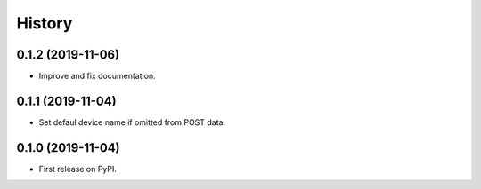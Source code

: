 =======
History
=======

0.1.2 (2019-11-06)
----------------------

* Improve and fix documentation.


0.1.1 (2019-11-04)
------------------

* Set defaul device name if omitted from POST data.


0.1.0 (2019-11-04)
------------------

* First release on PyPI.
